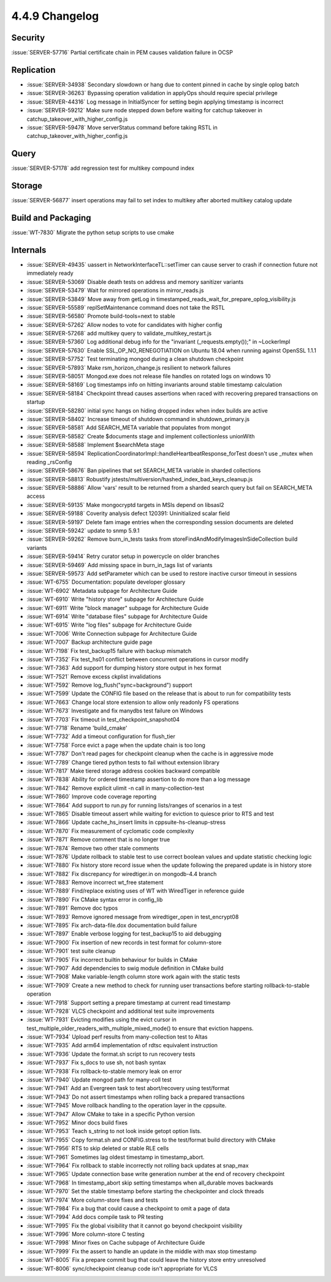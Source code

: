 .. _4.4.9-changelog:

4.4.9 Changelog
---------------

Security
~~~~~~~~

:issue:`SERVER-57716` Partial certificate chain in PEM causes validation failure in OCSP

Replication
~~~~~~~~~~~

- :issue:`SERVER-34938` Secondary slowdown or hang due to content pinned in cache by single oplog batch
- :issue:`SERVER-36263` Bypassing operation validation in applyOps should require special privilege
- :issue:`SERVER-44316` Log message in InitialSyncer for setting begin applying timestamp is incorrect
- :issue:`SERVER-59212` Make sure node stepped down before waiting for catchup takeover in catchup_takeover_with_higher_config.js
- :issue:`SERVER-59478` Move serverStatus command before taking RSTL in catchup_takeover_with_higher_config.js

Query
~~~~~

:issue:`SERVER-57178` add regression test for multikey compound index

Storage
~~~~~~~

:issue:`SERVER-56877` insert operations may fail to set index to multikey after aborted multikey catalog update

Build and Packaging
~~~~~~~~~~~~~~~~~~~

:issue:`WT-7830` Migrate the python setup scripts to use cmake

Internals
~~~~~~~~~

- :issue:`SERVER-49435` uassert in NetworkInterfaceTL::setTimer can cause server to crash if connection future not immediately ready
- :issue:`SERVER-53069` Disable death tests on address and memory sanitizer variants
- :issue:`SERVER-53479` Wait for mirrored operations in mirror_reads.js
- :issue:`SERVER-53849` Move away from getLog in timestamped_reads_wait_for_prepare_oplog_visibility.js
- :issue:`SERVER-55589` replSetMaintenance command does not take the RSTL
- :issue:`SERVER-56580` Promote build-tools=next to stable
- :issue:`SERVER-57262` Allow nodes to vote for candidates with higher config
- :issue:`SERVER-57268` add multikey query to validate_multikey_restart.js
- :issue:`SERVER-57360` Log additional debug info for the "invariant (_requests.empty());" in ~LockerImpl
- :issue:`SERVER-57630` Enable SSL_OP_NO_RENEGOTIATION on Ubuntu 18.04 when running against OpenSSL 1.1.1
- :issue:`SERVER-57752` Test terminating mongod during a clean shutdown checkpoint
- :issue:`SERVER-57893` Make rsm_horizon_change.js resilient to network failures 
- :issue:`SERVER-58051` Mongod.exe does not release file handles on rotated logs on windows 10
- :issue:`SERVER-58169` Log timestamps info on hitting invariants around stable timestamp calculation
- :issue:`SERVER-58184` Checkpoint thread causes assertions when raced with recovering prepared transactions on startup
- :issue:`SERVER-58280` initial sync hangs on hiding dropped index when index builds are active
- :issue:`SERVER-58402` Increase timeout of shutdown command in shutdown_primary.js
- :issue:`SERVER-58581` Add SEARCH_META variable that populates from mongot
- :issue:`SERVER-58582` Create $documents stage and implement collectionless unionWith
- :issue:`SERVER-58588` Implement $searchMeta stage
- :issue:`SERVER-58594` ReplicationCoordinatorImpl::handleHeartbeatResponse_forTest doesn't use _mutex when reading _rsConfig
- :issue:`SERVER-58676` Ban pipelines that set SEARCH_META variable in sharded collections
- :issue:`SERVER-58813` Robustify jstests/multiversion/hashed_index_bad_keys_cleanup.js
- :issue:`SERVER-58886` Allow 'vars' result to be returned from a sharded search query but fail on SEARCH_META access
- :issue:`SERVER-59135` Make mongocryptd targets in MSIs depend on libsasl2
- :issue:`SERVER-59188` Coverity analysis defect 120391: Uninitialized scalar field
- :issue:`SERVER-59197` Delete fam image entries when the corresponding session documents are deleted
- :issue:`SERVER-59242` update to snmp 5.9.1
- :issue:`SERVER-59262` Remove burn_in_tests tasks from storeFindAndModifyImagesInSideCollection build variants 
- :issue:`SERVER-59414` Retry curator setup in powercycle on older branches
- :issue:`SERVER-59469` Add missing space in burn_in_tags list of variants
- :issue:`SERVER-59573` Add setParameter which can be used to restore inactive cursor timeout in sessions
- :issue:`WT-6755` Documentation: populate developer glossary
- :issue:`WT-6902` Metadata subpage for Architecture Guide
- :issue:`WT-6910` Write "history store" subpage for Architecture Guide
- :issue:`WT-6911` Write "block manager" subpage for Architecture Guide
- :issue:`WT-6914` Write "database files" subpage for Architecture Guide
- :issue:`WT-6915` Write "log files" subpage for Architecture Guide
- :issue:`WT-7006` Write Connection subpage for Architecture Guide
- :issue:`WT-7007` Backup architecture guide page
- :issue:`WT-7198` Fix test_backup15 failure with backup mismatch
- :issue:`WT-7352` Fix test_hs01 conflict between concurrent operations in cursor modify
- :issue:`WT-7363` Add support for dumping history store output in hex format
- :issue:`WT-7521` Remove excess ckplist invalidations
- :issue:`WT-7592` Remove log_flush("sync=background") support
- :issue:`WT-7599` Update the CONFIG file based on the release that is about to run for compatibility tests
- :issue:`WT-7663` Change local store extension to allow only readonly FS operations
- :issue:`WT-7673` Investigate and fix manydbs test failure on Windows
- :issue:`WT-7703` Fix timeout in test_checkpoint_snapshot04 
- :issue:`WT-7718` Rename 'build_cmake'
- :issue:`WT-7732` Add a timeout configuration for flush_tier
- :issue:`WT-7758` Force evict a page when the update chain is too long
- :issue:`WT-7787` Don't read pages for checkpoint cleanup when the cache is in aggressive mode 
- :issue:`WT-7789` Change tiered python tests to fail without extension library
- :issue:`WT-7817` Make tiered storage address cookies backward compatible
- :issue:`WT-7838` Ability for ordered timestamp assertion to do more than a log message
- :issue:`WT-7842` Remove explicit ulimit -n call in many-collection-test
- :issue:`WT-7860` Improve code coverage reporting
- :issue:`WT-7864` Add support to run.py for running lists/ranges of scenarios in a test
- :issue:`WT-7865` Disable timeout assert while waiting for eviction to quiesce prior to RTS and test
- :issue:`WT-7866` Update cache_hs_insert limits in cppsuite-hs-cleanup-stress
- :issue:`WT-7870` Fix measurement of cyclomatic code complexity
- :issue:`WT-7871` Remove comment that is no longer true
- :issue:`WT-7874` Remove two other stale comments
- :issue:`WT-7876` Update rollback to stable test to use correct boolean values and update statistic checking logic
- :issue:`WT-7880` Fix history store record issue when the update following the prepared update is in history store
- :issue:`WT-7882` Fix discrepancy for wiredtiger.in on mongodb-4.4 branch
- :issue:`WT-7883` Remove incorrect wt_free statement
- :issue:`WT-7889` Find/replace existing uses of WT with WiredTiger in reference guide
- :issue:`WT-7890` Fix CMake syntax error in config_lib
- :issue:`WT-7891` Remove doc typos
- :issue:`WT-7893` Remove ignored message from wiredtiger_open in test_encrypt08
- :issue:`WT-7895` Fix arch-data-file.dox documentation build failure
- :issue:`WT-7897` Enable verbose logging for test_backup15 to aid debugging
- :issue:`WT-7900` Fix insertion of new records in test format for column-store
- :issue:`WT-7901` test suite cleanup
- :issue:`WT-7905` Fix incorrect builtin behaviour for builds in CMake
- :issue:`WT-7907` Add dependencies to swig module definition in CMake build
- :issue:`WT-7908` Make variable-length column store work again with the static tests
- :issue:`WT-7909` Create a new method to check for running user transactions before starting rollback-to-stable operation
- :issue:`WT-7918` Support setting a prepare timestamp at current read timestamp
- :issue:`WT-7928` VLCS checkpoint and additional test suite improvements
- :issue:`WT-7931` Evicting modifies using the evict cursor in test_multiple_older_readers_with_multiple_mixed_mode() to ensure that eviction happens.
- :issue:`WT-7934` Upload perf results from many-collection test to Altas
- :issue:`WT-7935` Add arm64 implementation of rdtsc equivalent instruction
- :issue:`WT-7936` Update the format.sh script to run recovery tests
- :issue:`WT-7937` Fix s_docs to use sh, not bash syntax
- :issue:`WT-7938` Fix rollback-to-stable memory leak on error
- :issue:`WT-7940` Update mongod path for many-coll test
- :issue:`WT-7941` Add an Evergreen task to test abort/recovery using test/format 
- :issue:`WT-7943` Do not assert timestamps when rolling back a prepared transactions
- :issue:`WT-7945` Move rollback handling to the operation layer in the cppsuite.
- :issue:`WT-7947` Allow CMake to take in a specific Python version
- :issue:`WT-7952` Minor docs build fixes
- :issue:`WT-7953` Teach s_string to not look inside getopt option lists.
- :issue:`WT-7955` Copy format.sh and CONFIG.stress to the test/format build directory with CMake
- :issue:`WT-7956` RTS to skip deleted or stable RLE cells
- :issue:`WT-7961` Sometimes lag oldest timestamp in timestamp_abort.
- :issue:`WT-7964` Fix rollback to stable incorrectly not rolling back updates at snap_max
- :issue:`WT-7965` Update connection base write generation number at the end of recovery checkpoint
- :issue:`WT-7968` In timestamp_abort skip setting timestamps when all_durable moves backwards
- :issue:`WT-7970` Set the stable timestamp before starting the checkpointer and clock threads
- :issue:`WT-7974` More column-store fixes and tests
- :issue:`WT-7984` Fix a bug that could cause a checkpoint to omit a page of data
- :issue:`WT-7994` Add docs compile task to PR testing
- :issue:`WT-7995` Fix the global visibility that it cannot go beyond checkpoint visibility
- :issue:`WT-7996` More column-store C testing
- :issue:`WT-7998` Minor fixes on Cache subpage of Architecture Guide
- :issue:`WT-7999` Fix the assert to handle an update in the middle with max stop timestamp
- :issue:`WT-8005` Fix a prepare commit bug that could leave the history store entry unresolved
- :issue:`WT-8006` sync/checkpoint cleanup code isn't appropriate for VLCS

